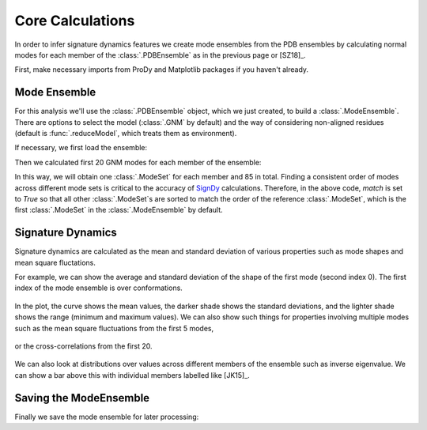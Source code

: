 .. _signdy-core:

Core Calculations
===============================================================================

In order to infer signature dynamics features we create mode ensembles from the 
PDB ensembles by calculating normal modes for each member of the 
:class:`.PDBEnsemble` as in the previous page or [SZ18]_.

First, make necessary imports from ProDy and Matplotlib packages if you haven't 
already.

.. ipython:: python

    from prody import *
    from pylab import *
    ion()


Mode Ensemble
-------------------------------------------------------------------------------

For this analysis we'll use the :class:`.PDBEnsemble` object, 
which we just created, to build a :class:`.ModeEnsemble`. 
There are options to select the model (:class:`.GNM` by default) and the way of 
considering non-aligned residues (default is :func:`.reduceModel`, which treats 
them as environment). 

If necessary, we first load the ensemble:

.. ipython:: python

    ens = loadEnsemble('LeuT.ens.npz')

Then we calculated first 20 GNM modes for each member of the ensemble:

.. ipython:: python

    gnms = calcEnsembleENMs(ens, model=GNM, trim='reduce', n_modes=20, match=True)
    gnms

In this way, we will obtain one :class:`.ModeSet` for each member and 85 in total. 
Finding a consistent order of modes across different mode sets is critical to the 
accuracy of SignDy_ calculations. Therefore, in the above code, *match* is set 
to *True* so that all other :class:`.ModeSet`s are sorted to match the order of 
the reference :class:`.ModeSet`, which is the first :class:`.ModeSet` in the 
:class:`.ModeEnsemble` by default.


Signature Dynamics
-------------------------------------------------------------------------------

Signature dynamics are calculated as the mean and standard deviation of various 
properties such as mode shapes and mean square fluctations.

For example, we can show the average and standard deviation of the shape of the first 
mode (second index 0). The first index of the mode ensemble is over conformations.

 .. ipython:: python

    @savefig ens_gnms_signature_mode1.png width=4in
    showSignatureMode(gnms[:, 0]);

In the plot, the curve shows the mean values, the darker shade shows the standard 
deviations, and the lighter shade shows the range (minimum and maximum values).
We can also show such things for properties involving multiple modes such as the mean 
square fluctuations from the first 5 modes,

 .. ipython:: python

    @savefig ens_gnms_signature_sqflucts_mode1-5.png width=4in
    showSignatureSqFlucts(gnms[:, :5]);

or the cross-correlations from the first 20.

 .. ipython:: python

    @savefig ens_gnms_signature_cross-corr.png width=4in
    showSignatureCrossCorr(gnms[:, :20]);


We can also look at distributions over values across different members of the ensemble 
such as inverse eigenvalue. We can show a bar above this with individual members labelled 
like [JK15]_.

 .. ipython:: python

    highlights = {'2A65A': 'LeuT:OF', '3TT1A': 'LeuT:OF', 
                  '3TT3A': 'LeuT:IF', '4US4A': 'MhsT:IF', 
                  '3NCYA': 'AdiC:OF', '2X79A': 'Mhp1:IF', 
                  '2WITA':'BetP', '4M48A':'DAT'}

    gs = plt.GridSpec(ncols=1, nrows=2, height_ratios=[1, 10], hspace=0.15);

    subplot(gs[0]);
    showVarianceBar(gnms[:, :5], fraction=True, highlights=highlights);
    xlabel('');

    subplot(gs[1]);
    showSignatureVariances(gnms[:, :5], fraction=True, bins=80, alpha=0.7);
    @savefig ens_gnms_signature_variance_mode1-5.png width=4in
    xlabel('Mode weight');

Saving the ModeEnsemble
-------------------------------------------------------------------------------

Finally we save the mode ensemble for later processing:

.. ipython:: python

    saveModeEnsemble(gnms, 'LeuT')

.. _`SignDy`: http://prody.csb.pitt.edu/test_prody/tutorials/signdy_tutorial/
